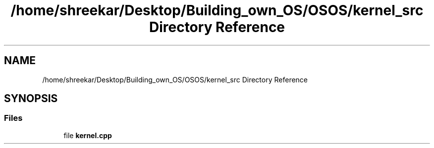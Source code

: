 .TH "/home/shreekar/Desktop/Building_own_OS/OSOS/kernel_src Directory Reference" 3 "Fri Oct 24 2025 10:32:01" "OSOS - Documentation" \" -*- nroff -*-
.ad l
.nh
.SH NAME
/home/shreekar/Desktop/Building_own_OS/OSOS/kernel_src Directory Reference
.SH SYNOPSIS
.br
.PP
.SS "Files"

.in +1c
.ti -1c
.RI "file \fBkernel\&.cpp\fP"
.br
.in -1c
